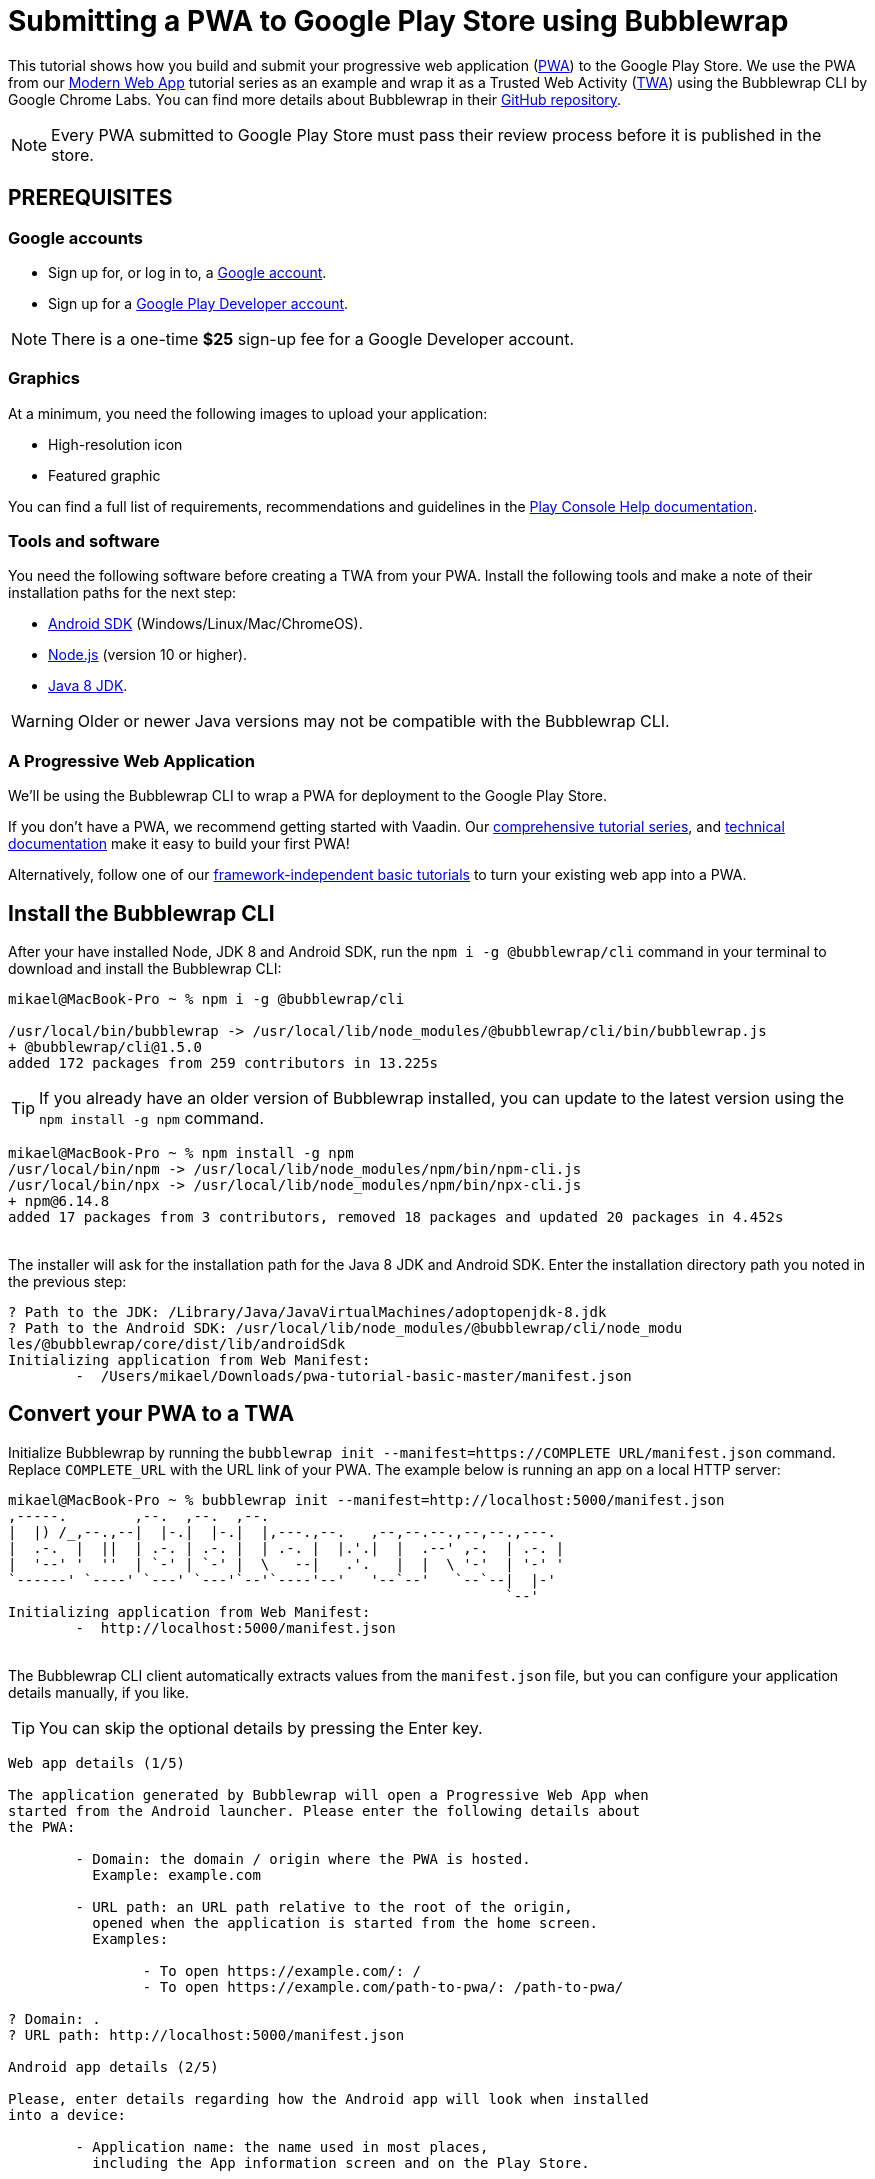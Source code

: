 = Submitting a PWA to Google Play Store using Bubblewrap

:title: Submitting a PWA to Google Play Store using Bubblewrap
:authors: mikaelsu
:type: text
:tags:  Deploy, PWA
:description: Learn how to configure your PWA and submit to the Google Play Store using the Bubblewrap CLI.
:repo:
:linkattrs:
:imagesdir: ./images
:og_image: bubblewrap--featured.png

This tutorial shows how you build and submit your progressive web application (https://vaadin.com/pwa[PWA^]) to the Google Play Store. We use the PWA from our https://vaadin.com/learn/tutorials/modern-web-apps-with-spring-boot-and-vaadin[Modern Web App] tutorial series as an example and wrap it as a Trusted Web Activity (https://developers.google.com/web/android/trusted-web-activity[TWA^]) using the Bubblewrap CLI by Google Chrome Labs. You can find more details about Bubblewrap in their https://github.com/GoogleChromeLabs/bubblewrap/blob/master/README.md[GitHub repository^]. 

NOTE: Every PWA submitted to Google Play Store must pass their review process before it is published in the store. 

== PREREQUISITES

=== Google accounts


* Sign up for, or log in to, a https://accounts.google.com/[Google account^].
* Sign up for a https://play.google.com/apps/publish/signup/[Google Play Developer account^].

NOTE: There is a one-time *$25* sign-up fee for a Google Developer account.

=== Graphics

At a minimum, you need the following images to upload your application:

* High-resolution icon 

* Featured graphic

You can find a full list of requirements, recommendations and guidelines in the https://support.google.com/googleplay/android-developer/answer/1078870?hl=en[Play Console Help documentation^].

=== Tools and software

You need the following software before creating a TWA from your PWA. Install the following tools and make a note of their installation paths for the next step:

* https://developer.android.com/studio[Android SDK^] (Windows/Linux/Mac/ChromeOS).
* https://nodejs.org/en/download/[Node.js^] (version 10 or higher).
* https://docs.aws.amazon.com/corretto/latest/corretto-8-ug/downloads-list.html[Java 8 JDK^]. 

WARNING: Older or newer Java versions may not be compatible with the Bubblewrap CLI.

=== A Progressive Web Application

We’ll be using the Bubblewrap CLI to wrap a PWA for deployment to the Google Play Store.

If you don't have a PWA, we recommend getting started with Vaadin. Our https://vaadin.com/learn/tutorials/modern-web-apps-with-spring-boot-and-vaadin[comprehensive tutorial series], and https://vaadin.com/docs/index.html[technical documentation] make it easy to build your first PWA!

Alternatively, follow one of our https://vaadin.com/learn/tutorials/learn-pwa[framework-independent basic tutorials] to turn your existing web app into a PWA. 

== Install the Bubblewrap CLI

After your have installed Node, JDK 8 and Android SDK, run the `npm i -g @bubblewrap/cli`  command in your terminal to download and install the Bubblewrap CLI:
[source,shell]
----
mikael@MacBook-Pro ~ % npm i -g @bubblewrap/cli

/usr/local/bin/bubblewrap -> /usr/local/lib/node_modules/@bubblewrap/cli/bin/bubblewrap.js
+ @bubblewrap/cli@1.5.0
added 172 packages from 259 contributors in 13.225s
----

TIP: If you already have an older version of Bubblewrap installed, you can update to the latest version using the `npm install -g npm` command.

[source,shell]
----
mikael@MacBook-Pro ~ % npm install -g npm
/usr/local/bin/npm -> /usr/local/lib/node_modules/npm/bin/npm-cli.js
/usr/local/bin/npx -> /usr/local/lib/node_modules/npm/bin/npx-cli.js
+ npm@6.14.8
added 17 packages from 3 contributors, removed 18 packages and updated 20 packages in 4.452s
----
{sp} +
The installer will ask for the installation path for the Java 8 JDK and Android SDK. Enter the installation directory path you noted in the previous step:

[source,shell]
----

? Path to the JDK: /Library/Java/JavaVirtualMachines/adoptopenjdk-8.jdk
? Path to the Android SDK: /usr/local/lib/node_modules/@bubblewrap/cli/node_modu
les/@bubblewrap/core/dist/lib/androidSdk
Initializing application from Web Manifest:
	-  /Users/mikael/Downloads/pwa-tutorial-basic-master/manifest.json

----
== Convert your PWA to a TWA

Initialize Bubblewrap by running the `bubblewrap init --manifest=https://COMPLETE URL/manifest.json`  command. Replace `COMPLETE_URL` with the URL link of your PWA. The example below is running an app on a local HTTP server:
[source,shell]
----

mikael@MacBook-Pro ~ % bubblewrap init --manifest=http://localhost:5000/manifest.json
,-----.        ,--.  ,--.  ,--.
|  |) /_,--.,--|  |-.|  |-.|  |,---.,--.   ,--,--.--.,--,--.,---.
|  .-.  |  ||  | .-. | .-. |  | .-. |  |.'.|  |  .--' ,-.  | .-. |
|  '--' '  ''  | `-' | `-' |  \   --|   .'.   |  |  \ '-'  | '-' '
`------' `----' `---' `---'`--'`----'--'   '--`--'   `--`--|  |-'
                                                           `--'    
Initializing application from Web Manifest:
	-  http://localhost:5000/manifest.json

----
{sp} +
The Bubblewrap CLI client automatically extracts values from the `manifest.json` file, but you can configure your application details manually, if you like. 

TIP: You can skip the optional details by pressing the Enter key.

[source,shell]
----

Web app details (1/5)

The application generated by Bubblewrap will open a Progressive Web App when
started from the Android launcher. Please enter the following details about
the PWA:
  
	- Domain: the domain / origin where the PWA is hosted. 
	  Example: example.com

	- URL path: an URL path relative to the root of the origin,
	  opened when the application is started from the home screen.
	  Examples:

		- To open https://example.com/: /
		- To open https://example.com/path-to-pwa/: /path-to-pwa/

? Domain: .
? URL path: http://localhost:5000/manifest.json

Android app details (2/5)

Please, enter details regarding how the Android app will look when installed
into a device:

	- Application name: the name used in most places,
	  including the App information screen and on the Play Store.

	- Short name: an alternate name for the app, limited to
	  12 characters, used on a device launch screen.

	- Application ID: also known as Package Name, this is
	  the unique identifier for the application on an Android device or
	  the Play Store. The name must contain at least two segments,
	  separated by dots, each segment must start with a letter and all
	  characters must be alphanumeric or an underscore (_).

	- Display mode: how the app will be displayed on the
	  device screen when started. The default mode, used by most apps,
	  is standalone. fullscreen causes the device status bar and
	  navigation bars to be removed and is suitable for games or media
	  players. For more information on the status bars and navigation
	  bar on Android, go to:
	   - https://material.io/design/platform-guidance/android-bars.html.

	- Status bar color: sets the status bar color used when the
	  application is in foreground. Example: #7CC0FF

? Application name: vaadin_pwatest
? Short name: vpwa
? Application ID: localhost_5000.twa
? Display mode: standalone
? Status bar color: #2A3443

Launcher icons and splash screen (3/5)

The Android app requires an image for the launcher icon. It also displays a
splash screen while the web content is loading, to avoid displaying a flash of
a blank white page to users. 

	- Splash screen color: sets the background colour used for the
	  splash screen. Example: #7CC0FF

	- Icon URL: URL to an image that is at least 512x512px. Used to
	  generate the launcher icon for the application and the image for
	  the splash screen.

	- Maskable Icon URL (Optional): URL to an image that is at least
	  512x512px to be used when generating maskable icons. Maskable
	  icons should look good when their edges are removed by an icon
	  mask. They will be used to display adaptive launcher icons on the
	  Android home screen.

? Splash screen color: #2A3443
? Icon URL: http://localhost:5000/img/icons/icon-512x512.png
? Maskable icon URL: 

Optional Features (4/5)

	- Include app shortcuts: This question is only prompted if a
	  'shortcuts' section is available on the input Web Manifest. When
	  answered “yes”, Bubblewrap uses the information to generate
	  shortcuts on the Android app. Read more about app shortcuts at
	  https://web.dev/app-shortcuts/.

	- Monochrome icon URL: URL to an image that is at least 48x48px to
	  be used when generating monochrome icons. Monochrome icons should
	  look good when displayed with a single color, the PWA's
	  theme_color. They will be used for notification icons.

? Monochrome icon URL: 
----

== Generate or locate signing keys

You need Android signing keys to deploy to the Play Store. The Bubblewrap CLI client will use an existing key at `./android.keystore`, if you already have a key. If you do not, Bubblewrap will prompt you to create new keys: 

[source,shell]
----

Signing key information (5/5)

Please, enter information about the key store containing the keys that will be used
to sign the application. If a key store does not exist on the provided path,
Bubblewrap will prompt for the creation of a new keystore.

	- Key store location: The location of the key store in the file
	  system.

	- Key name: The alias used on the key.

Read more about Android signing keys at:
	 https://developer.android.com/studio/publish/app-signing

? Key store location: ./android.keystore
? Key name: android
Saving Config to: ./twa-manifest.json
Generating Android Project.
 >> [████████████████████████████████████████] 100%
----
{sp} +
Type Y to begin creating signing keys. Fill in the required details and enter separate passwords for the Key Store and the Key. Note the passwords for the next step.

[source,shell]
----
Signing key creation

An existing key store could could not be found at "./android.keystore".

? Do you want to create one now? Yes
? First and Last names (eg: John Doe): Mikael Sukoinen
? Organizational Unit (eg: Engineering Dept): Marketing
? Organization (eg: Company Name): Vaadin
? Country (2 letter code): FI
? Password for the Key Store: ***********************
? Password for the Key: ***************
keytool Signing Key created successfully

Project generated successfully. Build it by running bubblewrap build
----

== Build the APK

Run the `bubblewrap build` command to build an Android application package (APK) from the project.

[source,shell]
----
mikael@MacBook-Pro ~ % bubblewrap build
,-----.        ,--.  ,--.  ,--.
|  |) /_,--.,--|  |-.|  |-.|  |,---.,--.   ,--,--.--.,--,--.,---.
|  .-.  |  ||  | .-. | .-. |  | .-. |  |.'.|  |  .--' ,-.  | .-. |
|  '--' '  ''  | `-' | `-' |  \   --|   .'.   |  |  \ '-'  | '-' '
`------' `----' `---' `---'`--'`----'--'   '--`--'   `--`--|  |-'
                                                           `--'    
Installing Android Build Tools. Please, read and accept the license agreement.
build Installing Build Tools
License android-sdk-license:            ] 10% Computing updates...              

Terms and Conditions

This is the Android Software Development Kit License Agreement
----
{sp} +

Accept the license and terms by pressing Y. Then enter your Key Store password:

[source,shell]
----
Please, enter passwords for the keystore ./android.keystore and alias android.

? Password for the Key Store: ***********************
? Password for the Key: ***************

Building the Android App...
	- Generated Android APK at ./app-release-signed.apk
	- Generated Digital Asset Links file at ./assetlinks.json
----
{sp} +

This process outputs 2 files:

. `assetlinks.json`  that validates the domain within a TWA.

. `app-release-sgned.apk`, an Android application that can be tested on a development device and submitted to the Play Store.

The build command also tests the application with Google’s https://developers.google.com/web/tools/lighthouse/[Lighthouse^] to validate the build and check for best PWA practises.

Finally, add the `assetlinks.json` file to your web application’s root directory at `.well-known/assetlinks.json`.


TIP: Run the `bubblewrap install` command with a development device or Android emulator connected to test your app locally. You can find detailed instructions in the https://developer.android.com/studio/run/device[Android Developer documentation^].

== Submit to Play Store

You can now sign in to the https://play.google.com/apps/publish/signup/[Google Play Console^] to submit your packaged PWA. You can find detailed instructions on how to upload and review your application in the https://support.google.com/googleplay/android-developer/answer/113469?hl=en[Play Console Help documentation^].

image::android-developer-console.png[Android developer dashboard]

{sp} +
Source code on https://github.com/vaadin-learning-center/crm-tutorial[GitHub].

== Next steps

Congratulations on submitting your application! If you are looking for more information on PWAs, check out our https://vaadin.com/pwa[PWA Handbook].
If you are new to progressive web app development, I’d recommend our comprehensive https://vaadin.com/learn/tutorials/modern-web-apps-with-spring-boot-and-vaadin[tutorial series] that takes you through every step from start to deployment of a complete PWA with Vaadin.
